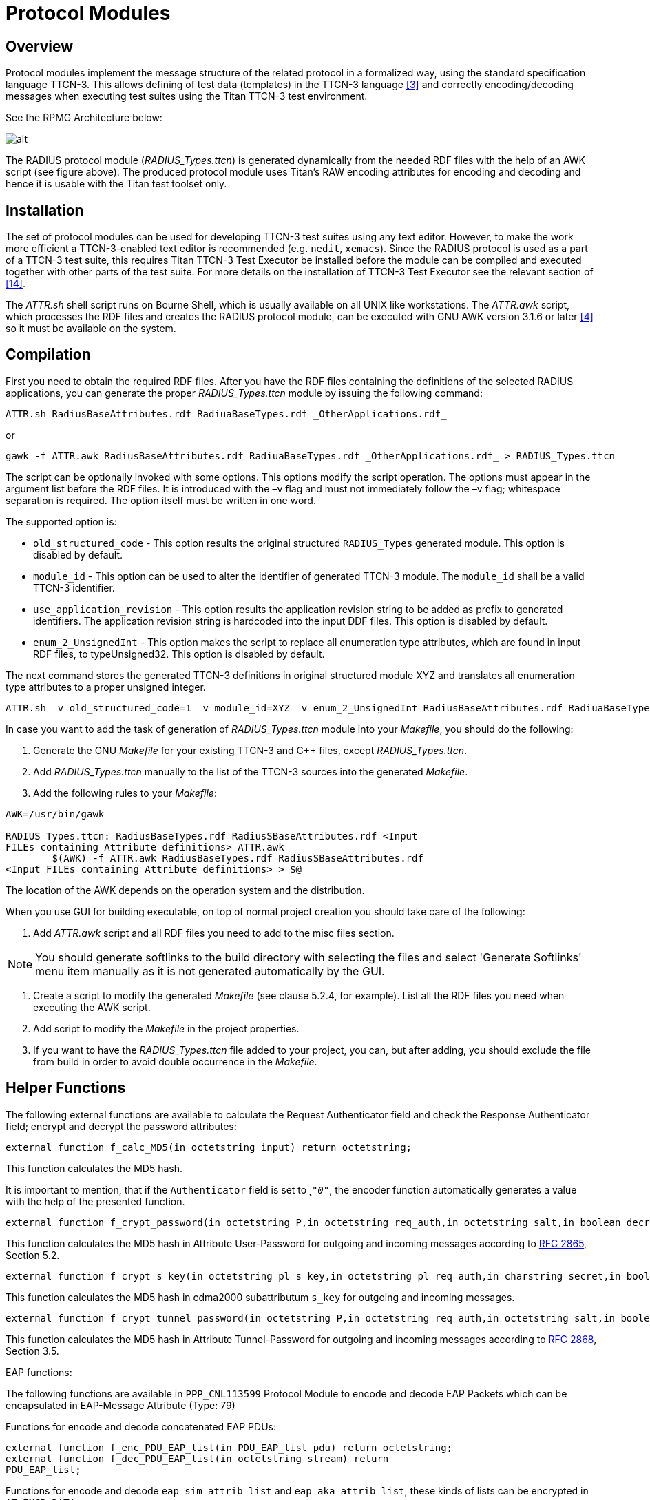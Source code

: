 = Protocol Modules

== Overview

Protocol modules implement the message structure of the related protocol in a formalized way, using the standard specification language TTCN-3. This allows defining of test data (templates) in the TTCN-3 language <<11-references.adoc#_3, [3]>> and correctly encoding/decoding messages when executing test suites using the Titan TTCN-3 test environment.

See the RPMG Architecture below:

image:images/RPMG Architecture.png[alt]


The RADIUS protocol module (__RADIUS_Types.ttcn__) is generated dynamically from the needed RDF files with the help of an AWK script (see figure above). The produced protocol module uses Titan’s RAW encoding attributes for encoding and decoding and hence it is usable with the Titan test toolset only.

== Installation

The set of protocol modules can be used for developing TTCN-3 test suites using any text editor. However, to make the work more efficient a TTCN-3-enabled text editor is recommended (e.g. `nedit`, `xemacs`). Since the RADIUS protocol is used as a part of a TTCN-3 test suite, this requires Titan TTCN-3 Test Executor be installed before the module can be compiled and executed together with other parts of the test suite. For more details on the installation of TTCN-3 Test Executor see the relevant section of <<11-references.adoc#_14, [14]>>.

The _ATTR.sh_ shell script runs on Bourne Shell, which is usually available on all UNIX like workstations. The _ATTR.awk_ script, which processes the RDF files and creates the RADIUS protocol module, can be executed with GNU AWK version 3.1.6 or later <<11-references.adoc#_4, [4]>> so it must be available on the system.

[[compilation]]
== Compilation

First you need to obtain the required RDF files. After you have the RDF files containing the definitions of the selected RADIUS applications, you can generate the proper __RADIUS_Types.ttcn__ module by issuing the following command:

[source]
ATTR.sh RadiusBaseAttributes.rdf RadiuaBaseTypes.rdf _OtherApplications.rdf_

or

[source]
gawk -f ATTR.awk RadiusBaseAttributes.rdf RadiuaBaseTypes.rdf _OtherApplications.rdf_ > RADIUS_Types.ttcn

The script can be optionally invoked with some options. This options modify the script operation. The options must appear in the argument list before the RDF files. It is introduced with the –v flag and must not immediately follow the –v flag; whitespace separation is required. The option itself must be written in one word.

The supported option is:

* `old_structured_code` - This option results the original structured `RADIUS_Types` generated module. This option is disabled by default.

* `module_id` - This option can be used to alter the identifier of generated TTCN-3 module. The `module_id` shall be a valid TTCN-3 identifier.

* `use_application_revision` - This option results the application revision string to be added as prefix to generated identifiers. The application revision string is hardcoded into the input DDF files. This option is disabled by default.

* `enum_2_UnsignedInt` - This option makes the script to replace all enumeration type attributes, which are found in input RDF files, to typeUnsigned32. This option is disabled by default.

The next command stores the generated TTCN-3 definitions in original structured module XYZ and translates all enumeration type attributes to a proper unsigned integer.

[source]
----
ATTR.sh –v old_structured_code=1 –v module_id=XYZ –v enum_2_UnsignedInt RadiusBaseAttributes.rdf RadiuaBaseTypes.rdf _OtherApplications.rdf_
----

In case you want to add the task of generation of __RADIUS_Types.ttcn__ module into your _Makefile_, you should do the following:

1.  Generate the GNU _Makefile_ for your existing TTCN-3 and C++ files, except __RADIUS_Types.ttcn__.
2.  Add __RADIUS_Types.ttcn__ manually to the list of the TTCN-3 sources into the generated _Makefile_.
3.  Add the following rules to your _Makefile_:

[source]
----
AWK=/usr/bin/gawk

RADIUS_Types.ttcn: RadiusBaseTypes.rdf RadiusSBaseAttributes.rdf <Input
FILEs containing Attribute definitions> ATTR.awk
        $(AWK) -f ATTR.awk RadiusBaseTypes.rdf RadiusSBaseAttributes.rdf
<Input FILEs containing Attribute definitions> > $@
----

The location of the AWK depends on the operation system and the distribution.

When you use GUI for building executable, on top of normal project creation you should take care of the following:

1.  Add _ATTR.awk_ script and all RDF files you need to add to the misc files section.

NOTE: You should generate softlinks to the build directory with selecting the files and select 'Generate Softlinks' menu item manually as it is not generated automatically by the GUI.

2.  Create a script to modify the generated _Makefile_ (see clause 5.2.4, for example). List all the RDF files you need when executing the AWK script.
3.  Add script to modify the _Makefile_ in the project properties.
4.  If you want to have the __RADIUS_Types.ttcn__ file added to your project, you can, but after adding, you should exclude the file from build in order to avoid double occurrence in the _Makefile_.

== Helper Functions

The following external functions are available to calculate the Request Authenticator field and check the Response Authenticator field; encrypt and decrypt the password attributes:

[source]

external function f_calc_MD5(in octetstring input) return octetstring;

This function calculates the MD5 hash.

It is important to mention, that if the `Authenticator` field is set to ˛`_"0"_`, the encoder function automatically generates a value with the help of the presented function.

[source]
----
external function f_crypt_password(in octetstring P,in octetstring req_auth,in octetstring salt,in boolean decrypt,in charstring secret) return octetstring;
----

This function calculates the MD5 hash in Attribute User-Password for outgoing and incoming messages according to https://tools.ietf.org/html/rfc2865[RFC 2865], Section 5.2.

[source]
----
external function f_crypt_s_key(in octetstring pl_s_key,in octetstring pl_req_auth,in charstring secret,in boolean decrypt) return octetstring;
----

This function calculates the MD5 hash in cdma2000 subattributum `s_key` for outgoing and incoming messages.

[source]
----
external function f_crypt_tunnel_password(in octetstring P,in octetstring req_auth,in octetstring salt,in boolean decrypt,in charstring secret) return octetstring;
----

This function calculates the MD5 hash in Attribute Tunnel-Password for outgoing and incoming messages according to https://tools.ietf.org/html/rfc2868[RFC 2868], Section 3.5.

EAP functions:

The following functions are available in `PPP_CNL113599` Protocol Module to encode and decode EAP Packets which can be encapsulated in EAP-Message Attribute (Type: 79)

Functions for encode and decode concatenated EAP PDUs:

[source]
----
external function f_enc_PDU_EAP_list(in PDU_EAP_list pdu) return octetstring;
external function f_dec_PDU_EAP_list(in octetstring stream) return
PDU_EAP_list;
----

Functions for encode and decode `eap_sim_attrib_list` and `eap_aka_attrib_list`, these kinds of lists can be encrypted in `AT_ENCR_DATA`:

[source]
----
external function f_enc_eap_sim_attrib_list(in eap_sim_attrib_list pdu) return octetstring

external function f_dec_eap_sim_attrib_list(in octetstring stream) return eap_sim_attrib_list

external function f_enc_eap_aka_attrib_list(in eap_aka_attrib_list pdu) return octetstring

external function f_dec_eap_aka_attrib_list(in octetstring stream) return eap_aka_attrib_list
----

When using EAP messages the value of the `AT_MAC` attribute can be set to `_"zero"_`. In this case it will be calculated automatically. It is possible to put a nonzero value directly into this field. In this case it will be sent without any changes to the remote host. The PPP protocol module supports MAC calculation:

[source]
external function f_calc_HMAC(in octetstring key, in octetstring input, in integer out_length) return octetstring;

Function for initialize port descriptor variable The initialization is very important, the use of a descriptor variable without initialization can generate errors!!!:

[source]
external function f_initEAPPortDescriptor(inout EAP_port_descriptor descriptor);

Using the following function authentication and encryption key generation is automatic:

[source]
external function f_get_EAP_parameters(inout octetstring pl_ext_eap_message,inout EAP_port_descriptor pl_descriptor,in boolean incoming_message)

Since the "Ki" key in EAP SIM and "K" key in EAP AKA also contributes to _Kencr_ it has to be set from the test suite prior to sending or receiving EAP-SIM messages containing `AT_ENCR_DATA` using the following function:

[source]
----
external function f_set_Ki(in integer identifier, in octetstring input, inout EAP_port_descriptor descriptor);
external function f_set_K(in integer identifier, in octetstring input, inout EAP_port_descriptor descriptor);
----

Before sending `AT_AUTN` attribute it is necessary to set `SQN` (`_"6"_` octet long) and `AMF` (`_"2"_` octet long) values and before sending `AT_AUTS` attribute it is necessary to set `SQN_MS` value. The following external functions are available to set these attributes:

[source]
----
external function f_set_SQN(in integer identifier, in octetstring input, inout EAP_port_descriptor descriptor);
external function f_set_SQN_MS(in integer identifier, in octetstring input, inout EAP_port_descriptor descriptor);
external function f_set_AMF(in integer identifier, in octetstring input, inout EAP_port_descriptor descriptor);
----

Authentication and encryption key generating functions:

SIM key calculation:

Function for calculating `n*SRES`:

[source]
external function f_calc_SRES(in octetstring key,in octetstring rand)return octetstring;

Function for calculating `n*Kc` from `Ki` and `AT_RAND`:

[source]
external function f_calc_A3A8(in octetstring key,in octetstring rand)return octetstring;

Function for calculating `Kaut` and `Kenc` from the concatenated input value
(`Identity|n*Kc|NONCE_MT|Version List|Selected Version`):

[source]
external function f_calc_Kaut(in octetstring input,inout octetstring kencr) return octetstring;

AKA key calculation:

The following function calculates the `K_aut`, `K_enc`, `AK` values and returns with `XDOUT`. `K_aut` is used when calculating `MAC` values, and `K_encr` is used for encryption and decryption of `AT_ENCR_DATA` attributes, and `AK` is used for calculating and verifying `AT_AUTN` and `AT_AUTS` values.

[source]
----
external function f_calc_AKA_Keys(in octetstring pl_eap_identity, in octetstring pl_AKA_K, in octetstring pl_rand, inout octetstring pl_AK, inout octetstring pl_Kaut,inout octetstring pl_Kencr) return octetstring
----

Functions for encrypting and decrypting SIM and AKA `AT_ENCR_DATA`:

[source]
----
external function f_encrypt_at_encr(in octetstring key,in octetstring input,in octetstring ivec,in boolean decrypt) return octetstring;

external function f_crypt_atSimEncrData(
  in at_sim_encr_data pl_encr_data,
  in octetstring key,in octetstring ivec,in boolean decrypt)
return at_sim_encr_data;

external function f_crypt_atAKAEncrData(
  in at_aka_encr_data pl_encr_data,
  in octetstring key,in octetstring ivec,in boolean decrypt)
return at_aka_encr_data;
----

Vendor specific attribute handling functions:

Encode/decode salted attribute:

[source]
----
external function f_salt_value(inout vendor_specific_value pdu, in octetstring req_auth, in charstring secret, in boolean decrypt) return boolean;
----
Convert the value of the attribute into text if possible:

[source]
external function f_convert_string_to_text(inout vendor_specific_value pdu) return boolean;
